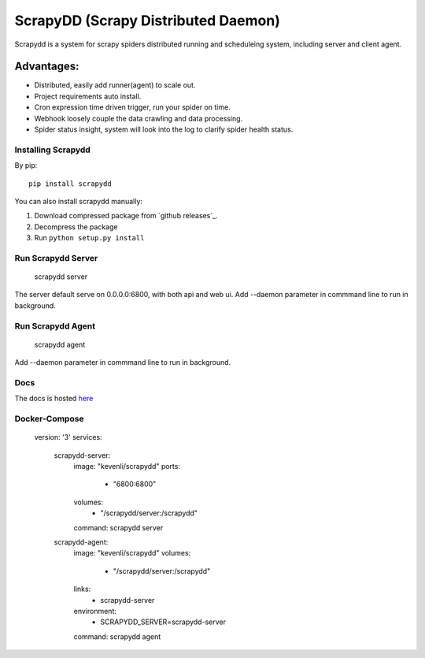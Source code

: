 ====================================
ScrapyDD (Scrapy Distributed Daemon)
====================================

.. image:: https://img.shields.io/pypi/v/scrapydd.svg
   :target: https://pypi.python.org/pypi/scrapydd
   :alt: PyPI Version

.. image:: https://img.shields.io/travis/kevenli/scrapydd/master.svg
   :target: http://travis-ci.org/kevenli/scrapydd
   :alt: Build Status

.. image:: https://img.shields.io/codecov/c/github/kevenli/scrapydd/master.svg
   :target: http://codecov.io/gh/kevenli/scrapydd?branch=master
   :alt: Coverage report


Scrapydd is a system for scrapy spiders distributed running and scheduleing system, including server and client agent.

Advantages:
===========
* Distributed, easily add runner(agent) to scale out.
* Project requirements auto install.
* Cron expression time driven trigger, run your spider on time.
* Webhook loosely couple the data crawling and data processing.
* Spider status insight, system will look into the log to clarify spider health status.


Installing Scrapydd
-------------------
By pip::

    pip install scrapydd

You can also install scrapydd manually:

1. Download compressed package from `github releases`_.
2. Decompress the package
3. Run ``python setup.py install``


Run Scrapydd Server
-------------------

    scrapydd server 
    
The server default serve on 0.0.0.0:6800, with both api and web ui.
Add --daemon parameter in commmand line to run in background.

Run Scrapydd Agent
------------------

    scrapydd agent
    
Add --daemon parameter in commmand line to run in background.


Docs
----
The docs is hosted `here`_

Docker-Compose
--------------
    
    version: '3'
    services:
      scrapydd-server:
        image: "kevenli/scrapydd"
        ports:
          - "6800:6800"
        volumes:
          - "/scrapydd/server:/scrapydd"
        command: scrapydd server
    
      scrapydd-agent:
        image: "kevenli/scrapydd"
        volumes:
          - "/scrapydd/server:/scrapydd"
        links:
          - scrapydd-server
        environment:
          - SCRAPYDD_SERVER=scrapydd-server
        command: scrapydd agent




.. _here: http://scrapydd.readthedocs.org